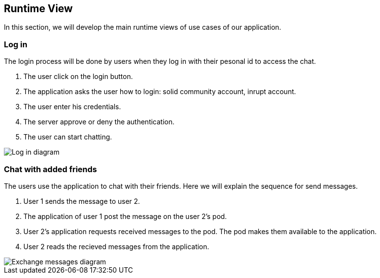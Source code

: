 [[section-runtime-view]]
== Runtime View


[role="arc42help"]
In this section, we will develop the main runtime views of use cases of our application.

=== Log in
The login process will be done by users when they log in with their pesonal id to access the chat.

1. The user click on the login button.
2. The application asks the user how to login: solid community account, inrupt account.
3. The user enter his credentials.
4. The server approve or deny the authentication.
6. The user can start chatting.

image:06_login.png[Log in diagram]

=== Chat with added friends
The users use the application to chat with their friends. Here we will explain the sequence for send messages.

1. User 1 sends the message to user 2.
2. The application of user 1 post the message on the user 2's pod.
3. User 2's application requests received messages to the pod. The pod makes them available to the application.
4. User 2 reads the recieved messages from the application.

image::06_messages.png[Exchange messages diagram]
